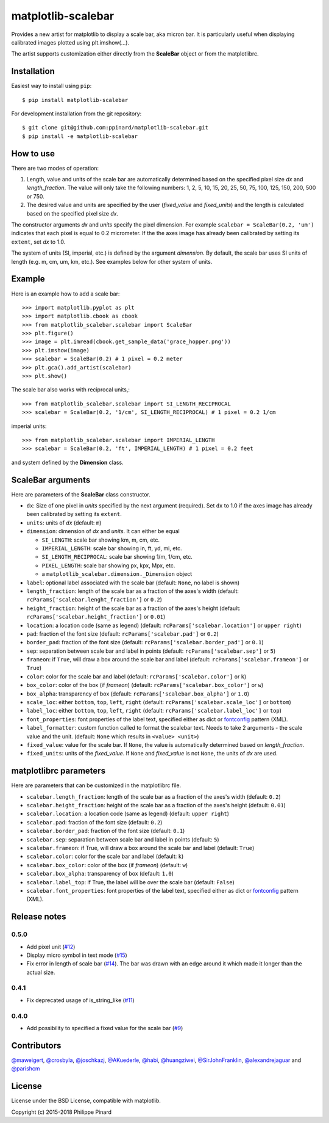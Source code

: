 matplotlib-scalebar
===================

.. image:: https://travis-ci.org/ppinard/matplotlib-scalebar.svg
   :target: https://travis-ci.org/ppinard/matplotlib-scalebar

.. image:: https://badge.fury.io/py/matplotlib-scalebar.svg
   :target: http://badge.fury.io/py/matplotlib-scalebar
   
Provides a new artist for matplotlib to display a scale bar, aka micron bar.
It is particularly useful when displaying calibrated images plotted using
plt.imshow(...).

.. image:: https://raw.githubusercontent.com/ppinard/matplotlib-scalebar/master/doc/example1.png

The artist supports customization either directly from the **ScaleBar** object or
from the matplotlibrc.

Installation
------------

Easiest way to install using ``pip``::

    $ pip install matplotlib-scalebar

For development installation from the git repository::

    $ git clone git@github.com:ppinard/matplotlib-scalebar.git
    $ pip install -e matplotlib-scalebar

How to use
----------

There are two modes of operation:

1. Length, value and units of the scale bar are automatically
   determined based on the specified pixel size *dx* and 
   *length_fraction*. 
   The value will only take the following numbers:
   1, 2, 5, 10, 15, 20, 25, 50, 75, 100, 125, 150, 200, 500 or 750.
     
2. The desired value and units are specified by the user 
   (*fixed_value* and *fixed_units*) and the length is calculated
   based on the specified pixel size *dx*.
     
The constructor arguments *dx* and *units* specify the pixel dimension.
For example ``scalebar = ScaleBar(0.2, 'um')`` indicates that each pixel is
equal to 0.2 micrometer.
If the the axes image has already been calibrated by setting its ``extent``,
set *dx* to 1.0.

The system of units (SI, imperial, etc.) is defined by the argument *dimension*.
By default, the scale bar uses SI units of length (e.g. m, cm, um, km, etc.).
See examples below for other system of units.

Example
-------

Here is an example how to add a scale bar::

   >>> import matplotlib.pyplot as plt
   >>> import matplotlib.cbook as cbook
   >>> from matplotlib_scalebar.scalebar import ScaleBar
   >>> plt.figure()
   >>> image = plt.imread(cbook.get_sample_data('grace_hopper.png'))
   >>> plt.imshow(image)
   >>> scalebar = ScaleBar(0.2) # 1 pixel = 0.2 meter
   >>> plt.gca().add_artist(scalebar)
   >>> plt.show()

The scale bar also works with reciprocal units,::

   >>> from matplotlib_scalebar.scalebar import SI_LENGTH_RECIPROCAL
   >>> scalebar = ScaleBar(0.2, '1/cm', SI_LENGTH_RECIPROCAL) # 1 pixel = 0.2 1/cm

imperial units::

   >>> from matplotlib_scalebar.scalebar import IMPERIAL_LENGTH
   >>> scalebar = ScaleBar(0.2, 'ft', IMPERIAL_LENGTH) # 1 pixel = 0.2 feet

.. image:: https://raw.githubusercontent.com/ppinard/matplotlib-scalebar/master/doc/example2.png

and system defined by the **Dimension** class.

ScaleBar arguments
------------------

Here are parameters of the **ScaleBar** class constructor.

* ``dx``: Size of one pixel in *units* specified by the next argument (required).
  Set ``dx`` to 1.0 if the axes image has already been calibrated by
  setting its ``extent``.
* ``units``: units of *dx* (default: ``m``)
* ``dimension``: dimension of *dx* and *units*.
  It can either be equal

  * ``SI_LENGTH``: scale bar showing km, m, cm, etc.
  * ``IMPERIAL_LENGTH``: scale bar showing in, ft, yd, mi, etc.
  * ``SI_LENGTH_RECIPROCAL``: scale bar showing 1/m, 1/cm, etc.
  * ``PIXEL_LENGTH``: scale bar showing px, kpx, Mpx, etc.
  * a ``matplotlib_scalebar.dimension._Dimension`` object

* ``label``: optional label associated with the scale bar
  (default: ``None``, no label is shown)
* ``length_fraction``: length of the scale bar as a fraction of the
  axes's width (default: ``rcParams['scalebar.lenght_fraction']`` or ``0.2``)
* ``height_fraction``: height of the scale bar as a fraction of the
  axes's height (default: ``rcParams['scalebar.height_fraction']`` or ``0.01``)
* ``location``: a location code (same as legend)
  (default: ``rcParams['scalebar.location']`` or ``upper right``)
* ``pad``: fraction of the font size
  (default: ``rcParams['scalebar.pad']`` or ``0.2``)
* ``border_pad``: fraction of the font size
  (default: ``rcParams['scalebar.border_pad']`` or ``0.1``)
* ``sep``: separation between scale bar and label in points
  (default: ``rcParams['scalebar.sep']`` or ``5``)
* ``frameon``: if ``True``, will draw a box around the scale bar and label
  (default: ``rcParams['scalebar.frameon']`` or ``True``)
* ``color``: color for the scale bar and label
  (default: ``rcParams['scalebar.color']`` or ``k``)
* ``box_color``: color of the box (if *frameon*)
  (default: ``rcParams['scalebar.box_color']`` or ``w``)
* ``box_alpha``: transparency of box
  (default: ``rcParams['scalebar.box_alpha']`` or ``1.0``)
* ``scale_loc``: either ``bottom``, ``top``, ``left``, ``right``
  (default: ``rcParams['scalebar.scale_loc']`` or ``bottom``)
* ``label_loc``: either ``bottom``, ``top``, ``left``, ``right``
  (default: ``rcParams['scalebar.label_loc']`` or ``top``)
* ``font_properties``: font properties of the label text, specified either as
  dict or `fontconfig <http://www.fontconfig.org/>`_ pattern (XML).
* ``label_formatter``: custom function called to format the scalebar text.
  Needs to take 2 arguments - the scale value and the unit.
  (default: ``None`` which results in ``<value> <unit>``)
* ``fixed_value``: value for the scale bar. If ``None``, the value is 
  automatically determined based on *length_fraction*.
* ``fixed_units``: units of the *fixed_value*. If ``None`` and
  *fixed_value* is not ``None``, the units of *dx* are used.

matplotlibrc parameters
-----------------------

Here are parameters that can be customized in the matplotlibrc file.

* ``scalebar.length_fraction``: length of the scale bar as a fraction of the
  axes's width (default: ``0.2``)
* ``scalebar.height_fraction``: height of the scale bar as a fraction of the
  axes's height (default: ``0.01``)
* ``scalebar.location``: a location code (same as legend)
  (default: ``upper right``)
* ``scalebar.pad``: fraction of the font size (default: ``0.2``)
* ``scalebar.border_pad``: fraction of the font size (default: ``0.1``)
* ``scalebar.sep``: separation between scale bar and label in points
  (default: ``5``)
* ``scalebar.frameon``: if True, will draw a box around the scale bar
  and label (default: ``True``)
* ``scalebar.color``: color for the scale bar and label (default: ``k``)
* ``scalebar.box_color``: color of the box (if *frameon*) (default: ``w``)
* ``scalebar.box_alpha``: transparency of box (default: ``1.0``)
* ``scalebar.label_top``: if True, the label will be over the scale bar
  (default: ``False``)
* ``scalebar.font_properties``: font properties of the label text, specified
  either as dict or `fontconfig <http://www.fontconfig.org/>`_ pattern (XML).

Release notes
-------------
0.5.0
^^^^^

* Add pixel unit (`#12 <https://github.com/ppinard/matplotlib-scalebar/issues/12>`_)
* Display micro symbol in text mode (`#15 <https://github.com/ppinard/matplotlib-scalebar/issues/15>`_)
* Fix error in length of scale bar (`#14 <https://github.com/ppinard/matplotlib-scalebar/issues/14>`_). The bar was drawn with an edge around it which made it longer than the actual size.

0.4.1
^^^^^

* Fix deprecated usage of is_string_like (`#11 <https://github.com/ppinard/matplotlib-scalebar/pull/11>`_)

0.4.0
^^^^^

* Add possibility to specified a fixed value for the scale bar (`#9 <https://github.com/ppinard/matplotlib-scalebar/issues/9>`_)

Contributors
------------

`@maweigert <https://github.com/maweigert>`_,
`@crosbyla <https://github.com/crosbyla>`_, 
`@joschkazj <https://github.com/joschkazj>`_, 
`@AKuederle <https://github.com/AKuederle>`_,
`@habi <https://github.com/habi>`_,
`@huangziwei <https://github.com/huangziwei>`_,
`@SirJohnFranklin <https://github.com/SirJohnFranklin>`_,
`@alexandrejaguar <https://github.com/alexandrejaguar>`_ and
`@parishcm <https://github.com/parishcm>`_

License
-------

License under the BSD License, compatible with matplotlib.

Copyright (c) 2015-2018 Philippe Pinard

